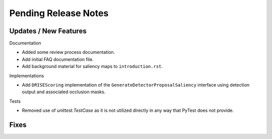 Pending Release Notes
=====================


Updates / New Features
----------------------

Documentation

* Added some review process documentation.

* Add initial FAQ documentation file.

* Add background material for saliency maps to ``introduction.rst``.

Implementations

* Add ``DRISEScoring`` implementation of the ``GenerateDetectorProposalSaliency``
  interface using detection output and associated occlusion masks.

Tests

* Removed use of `unittest.TestCase` as it is not utilized directly in any way
  that PyTest does not provide.


Fixes
-----

